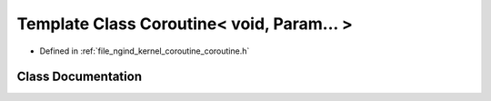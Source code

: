 .. _exhale_class_classngind_1_1Coroutine_3_01void_00_01Param_8_8_8_01_4:

Template Class Coroutine< void, Param... >
==========================================

- Defined in :ref:`file_ngind_kernel_coroutine_coroutine.h`


Class Documentation
-------------------


.. doxygenclass:: ngind::Coroutine< void, Param... >
   :members:
   :protected-members:
   :undoc-members: